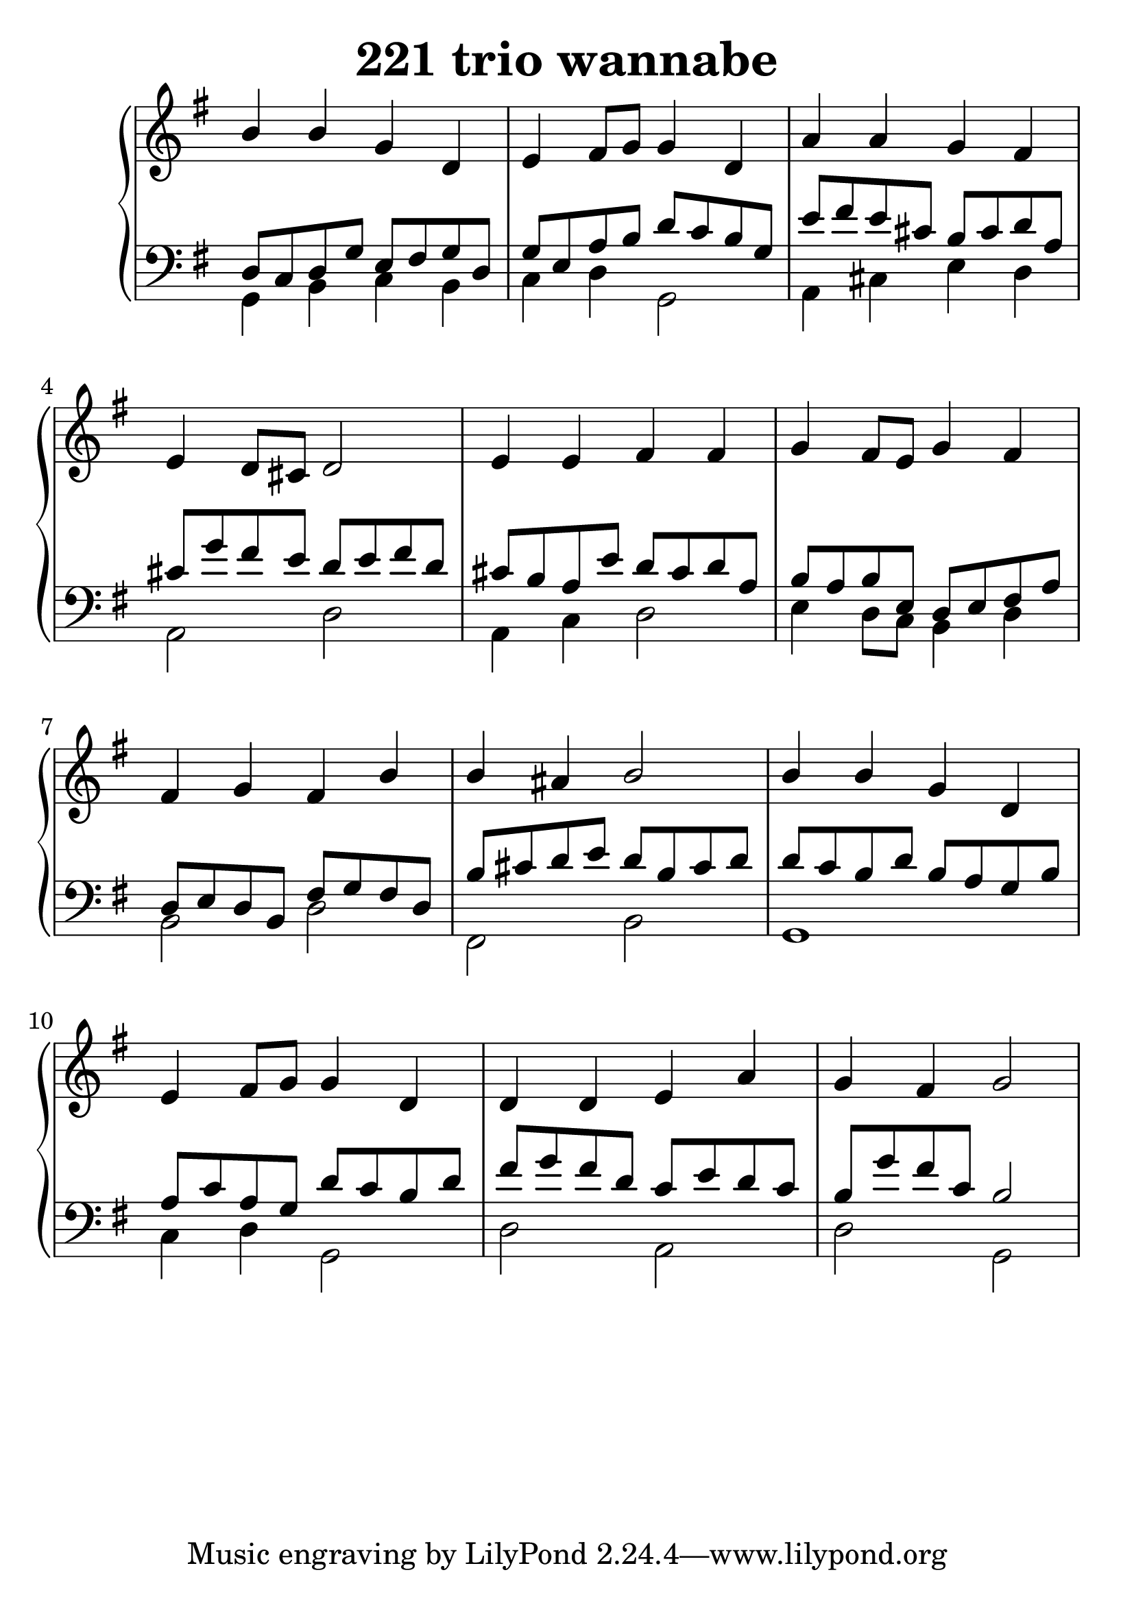 \header {
  title = "221 trio wannabe"
}
\version "2.18.2"

#(set-global-staff-size 28.5)

global = {
  \key g \major
  \time 4/4
}

rightOne = \relative c'' {
  \global
    \autoBeamOff
b4 b g d e fis8[ g] g4 d
a' a g fis e d8[ cis] d2
e4 e  fis fis g fis8[ e] g4 fis 
fis g fis b b ais b2
b4 b g d e fis8[ g] g4 d
d d e a g fis g2
  % Music follows here.
}

decoratedrightOne = \relative c'' {
  \global
    \autoBeamOff

  % Music follows here.
}

rightTwo = \relative c' {
  \global

  % Music follows here.
  
}

leftOne = \relative c {
  \global
d8 c d g e fis g d g e a b d c b g
e' fis e cis b cis d a cis g' fis e
d e fis d cis b a e'
d cis d a b a b e, d e fis a
d, e d b fis' g fis d
 b' cis d e d b cis d
 d c b d  b a g b
 a c a g d' c b d
 fis g fis d c e d c
 b g' fis c
 b2

  % Music follows here.
}

 quiveredleftOne = \relative c' {
}

leftTwo = \relative c, {
  \global
g'4 b c b  c d g,2 a4 cis4 e4 d a2 d
a4 c d2 e4 d8[ c] b4 d b2 d fis, b
g1 c4 d g,2 d'2 a2 d2 g,
}
 
emptyrightTwo = \relative c, {
  \global

}
 
%ketto = \lyricmode {
%\repeat "unfold" 12 { \skip 8 } 
%\set stanza = #"23.7. "
%\once \override LyricText.self-alignment-X = #LEFT "Áldalak téged, Atyám, mennynek és föld" -- nek Is -- te -- ne,,
%\once \override LyricText.self-alignment-X = #LEFT "mert feltártad a kicsinyeknek" or -- szá -- god tit -- ka -- it.
%}


\score {
 

  \new PianoStaff \with {
    instrumentName = ""
  } <<
    \new Staff = "right" \with { 
      midiInstrument = "acoustic grand"
    } << 
      \override Staff.TimeSignature.stencil = ##f
      \new Voice = "rightOne" {
        \override Stem  #'direction = #UP
        \transpose f f {\rightOne  } 
      }
      
     
      \new Voice = "rightTwo" {
        \override Stem  #'direction = #DOWN
        \transpose f f {\rightTwo }
      }
     
    >>

    
    \new Staff = "left" \with {
      midiInstrument = "acoustic grand"
    } { 
      \override Staff.TimeSignature.stencil = ##f
      \clef bass <<{ \leftOne } 
                    \\ {\leftTwo  } >> }
    
      %\new Lyrics \with { alignBelowContext = "left" }
      %\lyricsto "rightOne"{ \ketto}
      
  >>
   \layout {
  ragged-right = ##f

  \context {
    \Score
      \override LyricText #'font-size = #+2
  }
} 
  \midi {
    \tempo 4=100
  }
}
%\markup { \fontsize #+3 \column{
%  \line{  \bold "21.7."  "Áldalak téged, Atyám, mennynek és föld | nek Istene, " }
%  \line{ \hspace #30  "mert feltártad a kicsinyeknek | országod titkait."}
%  }
%  }
